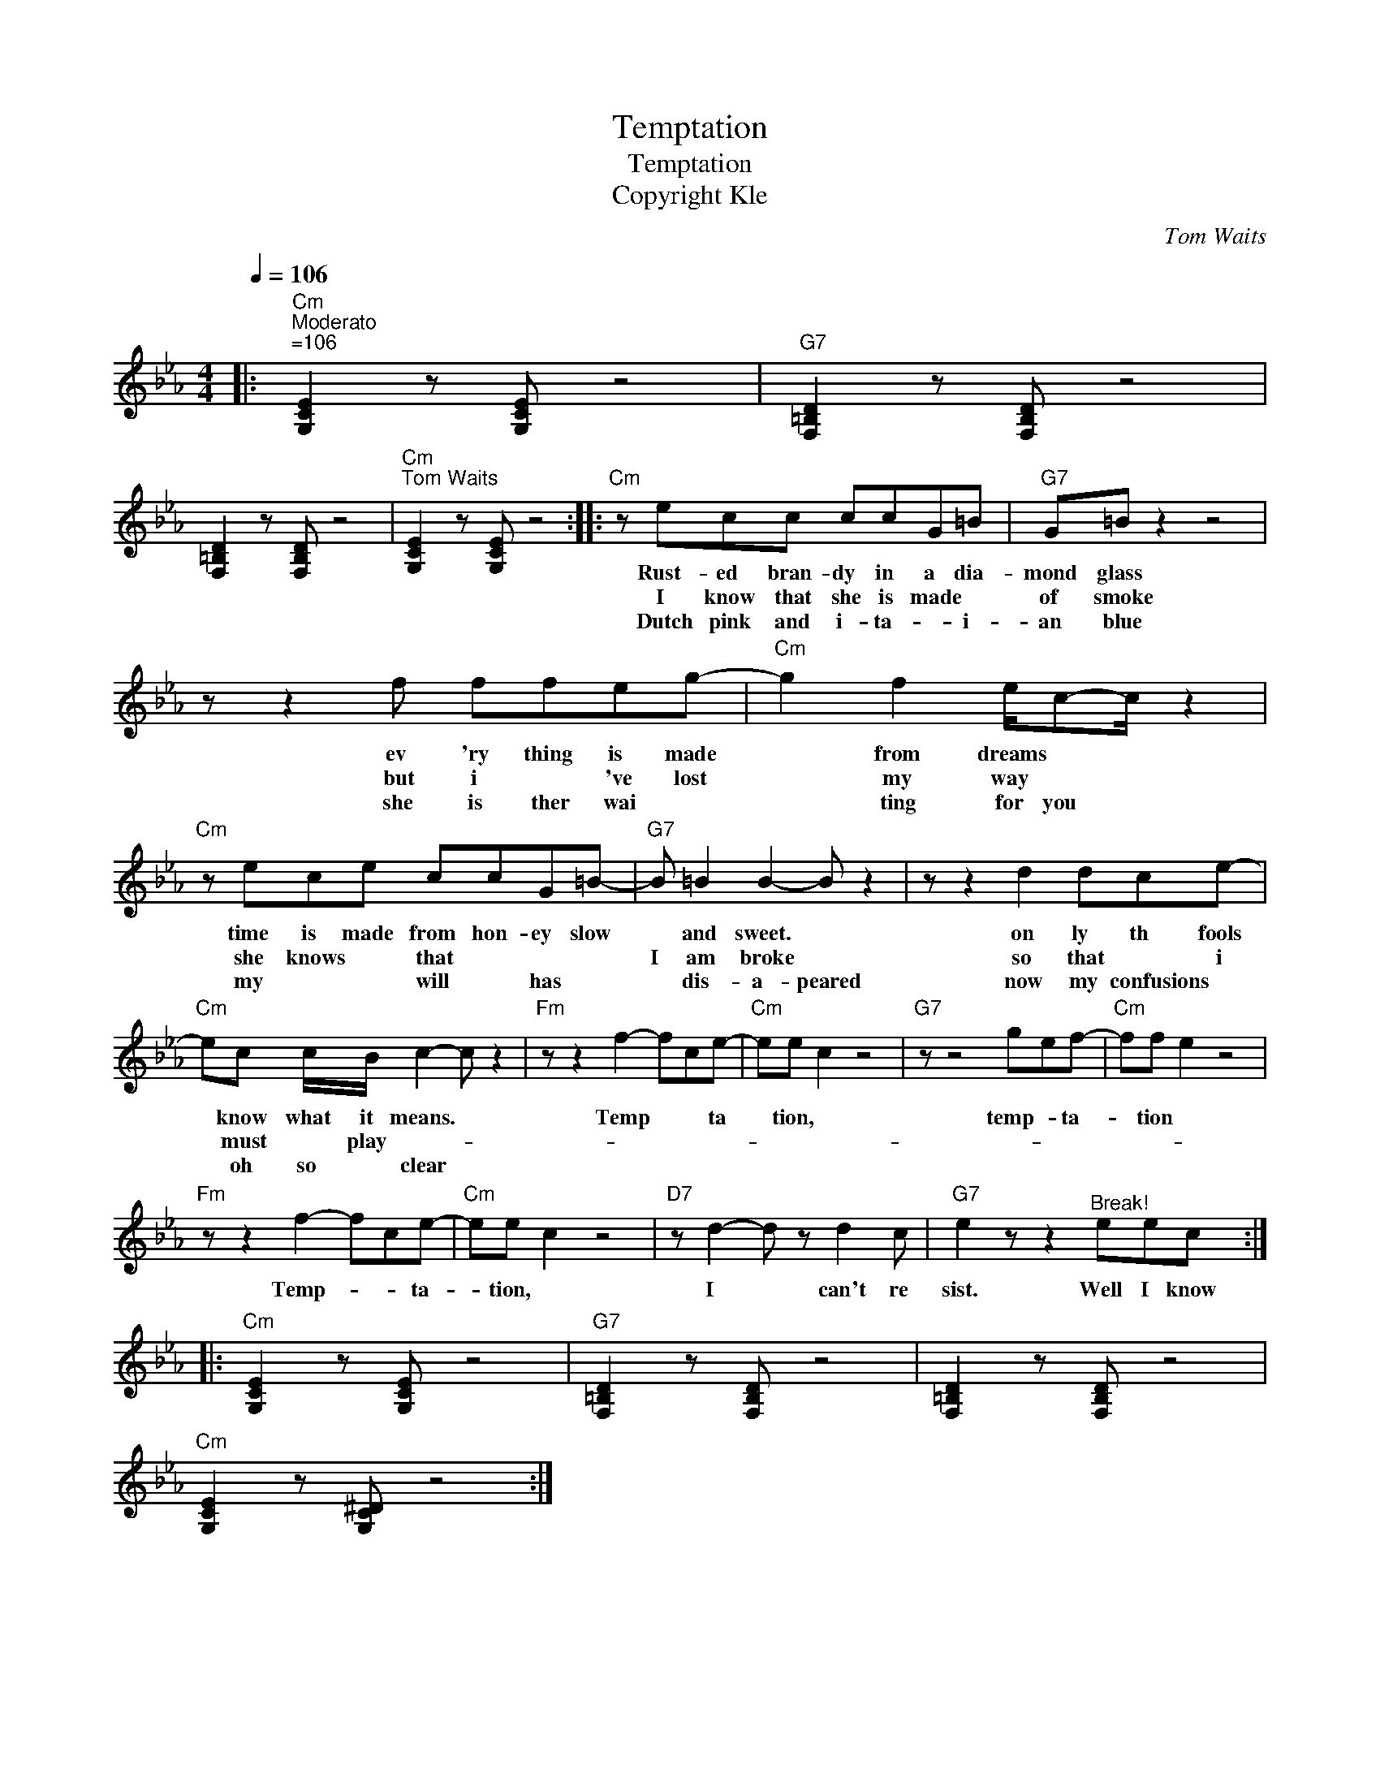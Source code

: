 X:1
T:Temptation
T:	Temptation
T:Copyright Kle
C:Tom Waits
Z:All Rights Reserved
L:1/8
Q:1/4=106
M:4/4
K:Eb
V:1 treble 
%%MIDI program 65
V:1
|:"Cm""^Moderato""^=106" [G,CE]2 z [G,CE] z4 |"G7" [F,=B,D]2 z [F,B,D] z4 | %2
w: ||
w: ||
w: ||
 [F,=B,D]2 z [F,B,D] z4 |"Cm""^Tom Waits" [G,CE]2 z [G,CE] z4 ::"Cm" z ecc ccG=B |"G7" G=B z2 z4 | %6
w: ||Rust- ed bran- dy~ in~ a~ dia-|mond~ glass~|
w: ||I know that she is made *|of smoke|
w: ||Dutch pink and i- ta- * i-|an blue|
 z z2 f ffeg- |"Cm" g2 f2 e/c-c/ z2 |"Cm" z ece ccG=B- |"G7" B =B2 B2- B z2 | z z2 d2 dce- | %11
w: ev 'ry~ thing~ is~ made~|* from~ dreams~ * *|time~ is~ made~ from~ hon- ey~ slow~|* and~ sweet.~ *|on ly~ th~ fools~|
w: but i * 've lost|* my way * *|she knows * that * * *|I am broke *|so that * i|
w: she is ther wai *|* ting for you *|my * * will * has *|* dis- a- peared|now my confusions *|
"Cm" ec c/B/ c2- c z2 |"Fm" z z2 f2- fce- |"Cm" ee c2 z4 |"G7" z z4 gef- |"Cm" ff e2 z4 | %16
w: * know~ what~ it~ means.~ *|Temp * * ta|* tion,~ *|temp- * ta-|* tion~ *|
w: * must * play- * *|||||
w: * oh so * clear *|||||
"Fm" z z2 f2- fce- |"Cm" ee c2 z4 |"D7" z d2- d z d2 c |"G7" e2 z z2"^Break!" eec :: %20
w: Temp- * * ta-|* tion,~ *|I~ * can't~ re|sist.~ Well~ I~ know~|
w: ||||
w: ||||
"Cm" [G,CE]2 z [G,CE] z4 |"G7" [F,=B,D]2 z [F,B,D] z4 | [F,=B,D]2 z [F,B,D] z4 | %23
w: |||
w: |||
w: |||
"Cm" [G,CE]2 z [G,C^D] z4 :| %24
w: |
w: |
w: |

